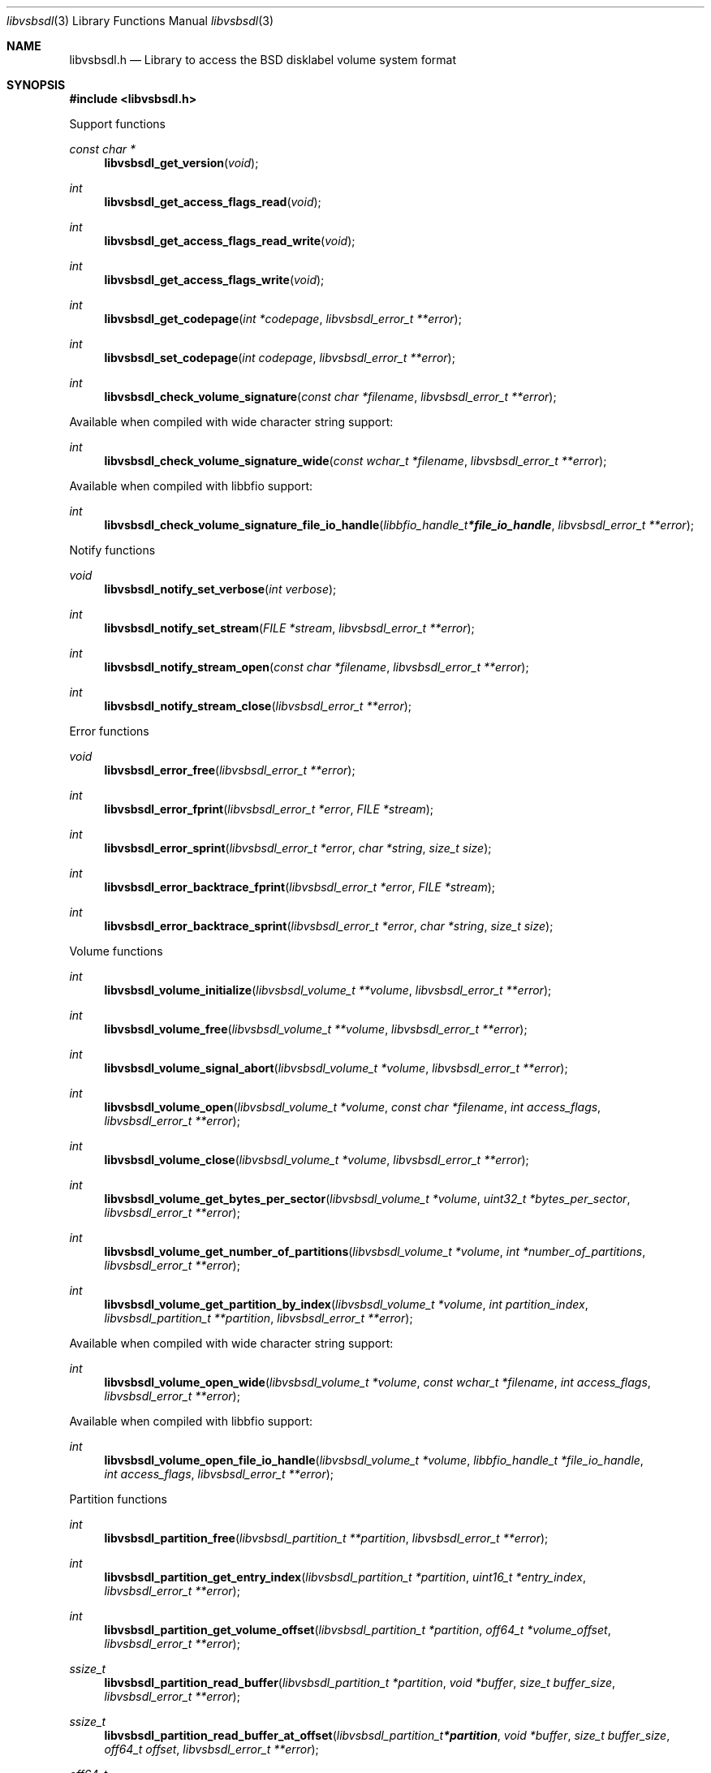 .Dd May  1, 2023
.Dt libvsbsdl 3
.Os libvsbsdl
.Sh NAME
.Nm libvsbsdl.h
.Nd Library to access the BSD disklabel volume system format
.Sh SYNOPSIS
.In libvsbsdl.h
.Pp
Support functions
.Ft const char *
.Fn libvsbsdl_get_version "void"
.Ft int
.Fn libvsbsdl_get_access_flags_read "void"
.Ft int
.Fn libvsbsdl_get_access_flags_read_write "void"
.Ft int
.Fn libvsbsdl_get_access_flags_write "void"
.Ft int
.Fn libvsbsdl_get_codepage "int *codepage" "libvsbsdl_error_t **error"
.Ft int
.Fn libvsbsdl_set_codepage "int codepage" "libvsbsdl_error_t **error"
.Ft int
.Fn libvsbsdl_check_volume_signature "const char *filename" "libvsbsdl_error_t **error"
.Pp
Available when compiled with wide character string support:
.Ft int
.Fn libvsbsdl_check_volume_signature_wide "const wchar_t *filename" "libvsbsdl_error_t **error"
.Pp
Available when compiled with libbfio support:
.Ft int
.Fn libvsbsdl_check_volume_signature_file_io_handle "libbfio_handle_t *file_io_handle" "libvsbsdl_error_t **error"
.Pp
Notify functions
.Ft void
.Fn libvsbsdl_notify_set_verbose "int verbose"
.Ft int
.Fn libvsbsdl_notify_set_stream "FILE *stream" "libvsbsdl_error_t **error"
.Ft int
.Fn libvsbsdl_notify_stream_open "const char *filename" "libvsbsdl_error_t **error"
.Ft int
.Fn libvsbsdl_notify_stream_close "libvsbsdl_error_t **error"
.Pp
Error functions
.Ft void
.Fn libvsbsdl_error_free "libvsbsdl_error_t **error"
.Ft int
.Fn libvsbsdl_error_fprint "libvsbsdl_error_t *error" "FILE *stream"
.Ft int
.Fn libvsbsdl_error_sprint "libvsbsdl_error_t *error" "char *string" "size_t size"
.Ft int
.Fn libvsbsdl_error_backtrace_fprint "libvsbsdl_error_t *error" "FILE *stream"
.Ft int
.Fn libvsbsdl_error_backtrace_sprint "libvsbsdl_error_t *error" "char *string" "size_t size"
.Pp
Volume functions
.Ft int
.Fn libvsbsdl_volume_initialize "libvsbsdl_volume_t **volume" "libvsbsdl_error_t **error"
.Ft int
.Fn libvsbsdl_volume_free "libvsbsdl_volume_t **volume" "libvsbsdl_error_t **error"
.Ft int
.Fn libvsbsdl_volume_signal_abort "libvsbsdl_volume_t *volume" "libvsbsdl_error_t **error"
.Ft int
.Fn libvsbsdl_volume_open "libvsbsdl_volume_t *volume" "const char *filename" "int access_flags" "libvsbsdl_error_t **error"
.Ft int
.Fn libvsbsdl_volume_close "libvsbsdl_volume_t *volume" "libvsbsdl_error_t **error"
.Ft int
.Fn libvsbsdl_volume_get_bytes_per_sector "libvsbsdl_volume_t *volume" "uint32_t *bytes_per_sector" "libvsbsdl_error_t **error"
.Ft int
.Fn libvsbsdl_volume_get_number_of_partitions "libvsbsdl_volume_t *volume" "int *number_of_partitions" "libvsbsdl_error_t **error"
.Ft int
.Fn libvsbsdl_volume_get_partition_by_index "libvsbsdl_volume_t *volume" "int partition_index" "libvsbsdl_partition_t **partition" "libvsbsdl_error_t **error"
.Pp
Available when compiled with wide character string support:
.Ft int
.Fn libvsbsdl_volume_open_wide "libvsbsdl_volume_t *volume" "const wchar_t *filename" "int access_flags" "libvsbsdl_error_t **error"
.Pp
Available when compiled with libbfio support:
.Ft int
.Fn libvsbsdl_volume_open_file_io_handle "libvsbsdl_volume_t *volume" "libbfio_handle_t *file_io_handle" "int access_flags" "libvsbsdl_error_t **error"
.Pp
Partition functions
.Ft int
.Fn libvsbsdl_partition_free "libvsbsdl_partition_t **partition" "libvsbsdl_error_t **error"
.Ft int
.Fn libvsbsdl_partition_get_entry_index "libvsbsdl_partition_t *partition" "uint16_t *entry_index" "libvsbsdl_error_t **error"
.Ft int
.Fn libvsbsdl_partition_get_volume_offset "libvsbsdl_partition_t *partition" "off64_t *volume_offset" "libvsbsdl_error_t **error"
.Ft ssize_t
.Fn libvsbsdl_partition_read_buffer "libvsbsdl_partition_t *partition" "void *buffer" "size_t buffer_size" "libvsbsdl_error_t **error"
.Ft ssize_t
.Fn libvsbsdl_partition_read_buffer_at_offset "libvsbsdl_partition_t *partition" "void *buffer" "size_t buffer_size" "off64_t offset" "libvsbsdl_error_t **error"
.Ft off64_t
.Fn libvsbsdl_partition_seek_offset "libvsbsdl_partition_t *partition" "off64_t offset" "int whence" "libvsbsdl_error_t **error"
.Ft int
.Fn libvsbsdl_partition_get_offset "libvsbsdl_partition_t *partition" "off64_t *offset" "libvsbsdl_error_t **error"
.Ft int
.Fn libvsbsdl_partition_get_size "libvsbsdl_partition_t *partition" "size64_t *size" "libvsbsdl_error_t **error"
.Sh DESCRIPTION
The
.Fn libvsbsdl_get_version
function is used to retrieve the library version.
.Sh RETURN VALUES
Most of the functions return NULL or \-1 on error, dependent on the return type.
For the actual return values see "libvsbsdl.h".
.Sh ENVIRONMENT
None
.Sh FILES
None
.Sh NOTES
libvsbsdl can be compiled with wide character support (wchar_t).
.sp
To compile libvsbsdl with wide character support use:
.Ar ./configure --enable-wide-character-type=yes
 or define:
.Ar _UNICODE
 or
.Ar UNICODE
 during compilation.
.sp
.Ar LIBVSBSDL_WIDE_CHARACTER_TYPE
 in libvsbsdl/features.h can be used to determine if libvsbsdl was compiled with wide character support.
.Sh BUGS
Please report bugs of any kind on the project issue tracker: https://github.com/libyal/libvsbsdl/issues
.Sh AUTHOR
These man pages are generated from "libvsbsdl.h".
.Sh COPYRIGHT
Copyright (C) 2023, Joachim Metz <joachim.metz@gmail.com>.
.sp
This is free software; see the source for copying conditions.
There is NO warranty; not even for MERCHANTABILITY or FITNESS FOR A PARTICULAR PURPOSE.
.Sh SEE ALSO
the libvsbsdl.h include file

